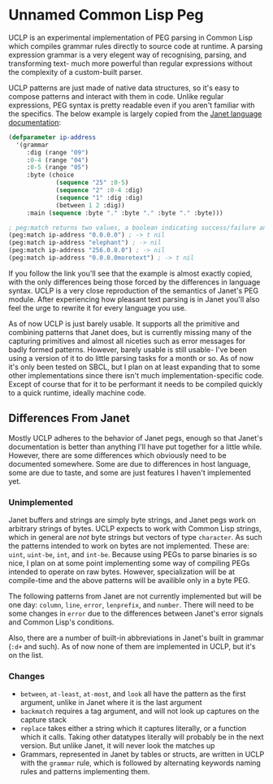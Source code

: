 * Unnamed Common Lisp Peg

UCLP is an experimental implementation of PEG parsing in Common Lisp which compiles
grammar rules directly to source code at runtime. A parsing expression grammar is a
very elegent way of recognising, parsing, and transforming text- much more powerful
than regular expressions without the complexity of a custom-built parser.

UCLP patterns are just made of native data structures, so it's easy to compose patterns
and interact with them in code. Unlike regular expressions, PEG syntax is pretty readable
even if you aren't familiar with the specifics. The below example is largely copied from the
[[https://janet-lang.org/docs/peg.html][Janet language documentation]]:

#+BEGIN_SRC lisp
  (defparameter ip-address
    '(grammar
       :dig (range "09")
       :0-4 (range "04")
       :0-5 (range "05")
       :byte (choice
               (sequence "25" :0-5)
               (sequence "2" :0-4 :dig)
               (sequence "1" :dig :dig)
               (between 1 2 :dig))
       :main (sequence :byte "." :byte "." :byte "." :byte)))

  ; peg:match returns two values, a boolean indicating success/failure and a list of captures
  (peg:match ip-address "0.0.0.0") ; -> t nil
  (peg:match ip-address "elephant") ; -> nil
  (peg:match ip-address "256.0.0.0") ; -> nil
  (peg:match ip-address "0.0.0.0moretext") ; -> t nil
#+END_SRC

If you follow the link you'll see that the example is almost exactly copied, with
the only differences being those forced by the differences in language syntax. UCLP
is a very close reproduction of the semantics of Janet's PEG module. After experiencing
how pleasant text parsing is in Janet you'll also feel the urge to rewrite it for every
language you use.

As of now UCLP is just barely usable. It supports all the primitive and combining patterns
that Janet does, but is currently missing many of the capturing primitives and almost all
niceties such as error messages for badly formed patterns. However, barely usable is still
usable- I've been using a version of it to do little parsing tasks for a month or so. As
of now it's only been tested on SBCL, but I plan on at least expanding that to some other
implementations since there isn't much implementation-specific code. Except of course that
for it to be performant it needs to be compiled quickly to a quick runtime, ideally
machine code. 

** Differences From Janet
Mostly UCLP adheres to the behavior of Janet pegs, enough so that Janet's documentation is
better than anything I'll have put together for a little while. However, there are some
differences which obviously need to be documented somewhere. Some are due to differences
in host language, some are due to taste, and some are just features I haven't implemented
yet.

*** Unimplemented
Janet buffers and strings are simply byte strings, and Janet pegs work on arbitrary
strings of bytes. UCLP expects to work with Common Lisp strings, which in general are
/not/ byte strings but vectors of type ~character~. As such the patterns intended to work
on bytes are not implemented. These are: ~uint~, ~uint-be~, ~int~, and ~int-be~. Because
using PEGs to parse binaries is so nice, I plan on at some point implementing some way of
compiling PEGs intended to operate on raw bytes. However, specialization will be at
compile-time and the above patterns will be availible only in a byte PEG.

The following patterns from Janet are not currently implemented but will be one day:
~column~, ~line~, ~error~, ~lenprefix~, and ~number~. There will need to be some changes
in ~error~ due to the differences between Janet's error signals and Common Lisp's
conditions.

Also, there are a number of built-in abbreviations in Janet's built in grammar (~:d+~ and
such). As of now none of them are implemented in UCLP, but it's on the list.

*** Changes
- ~between~, ~at-least~, ~at-most~, and ~look~ all have the pattern as the first argument, unlike
  in Janet where it is the last argument
- ~backmatch~ requires a tag argument, and will not look up captures on the capture stack
- ~replace~ takes either a string which it captures literally, or a function which it calls.
  Taking other datatypes literally will probably be in the next version. But unlike Janet,
  it will never look the matches up
- Grammars, represented in Janet by tables or structs, are written in UCLP with the
  ~grammar~ rule, which is followed by alternating keywords naming rules and patterns
  implementing them. 
  
